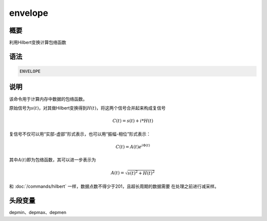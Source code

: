 envelope
========

概要
----

利用Hilbert变换计算包络函数

语法
----

.. code:: bash

    ENVELOPE

说明
----

该命令用于计算内存中数据的包络函数。

原始信号为\ :math:`s(t)`\ ，对其做Hilbert变换得到\ :math:`H(t)`\ ，将这两个信号合并起来构成复信号

.. math:: C(t) = s(t) + i*H(t)

复信号不仅可以用“实部-虚部”形式表示，也可以用“振幅-相位”形式表示：

.. math:: C(t) = A(t) e^{i\Phi(t)}

其中\ :math:`A(t)`\ 即为包络函数，其可以进一步表示为

.. math:: A(t) = \sqrt{s(t)^2+H(t)^2}

和 :doc:`/commands/hilbert`
一样，数据点数不得少于201，且超长周期的数据需要 在处理之前进行减采样。

头段变量
--------

depmin、depmax、depmen
